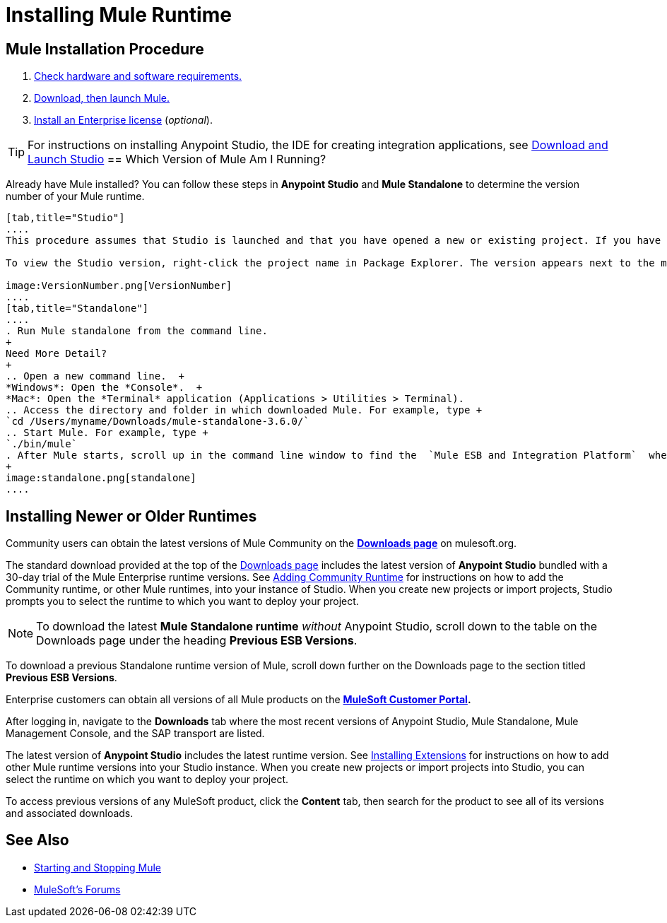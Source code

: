 = Installing Mule Runtime
:keywords: mule, esb, install mule, download

== Mule Installation Procedure

. link:/mule-user-guide/v/3.7/hardware-and-software-requirements[Check hardware and software requirements.]
. link:/mule-user-guide/v/3.7/downloading-and-starting-mule-esb[Download, then launch Mule.]
. link:/mule-user-guide/v/3.7/installing-an-enterprise-license[Install an Enterprise license] (_optional_).

[TIP]
For instructions on installing Anypoint Studio, the IDE for creating integration applications, see link://anypoint-studio/v/6/download-and-launch-anypoint-studio[Download and Launch Studio]
== Which Version of Mule Am I Running?

Already have Mule installed? You can follow these steps in *Anypoint Studio* and *Mule Standalone* to determine the version number of your Mule runtime.

[tabs]
------
[tab,title="Studio"]
....
This procedure assumes that Studio is launched and that you have opened a new or existing project. If you have not yet opened your first project in Studio, click *File* > *New* > *Mule Project*, and observe the default value in the *Server Runtime* field in the wizard.

To view the Studio version, right-click the project name in Package Explorer. The version appears next to the mule-project.xml file name. You can also double-click the mule-project.xml file name and view the version in the Server Runtime field:

image:VersionNumber.png[VersionNumber]
....
[tab,title="Standalone"]
....
. Run Mule standalone from the command line.
+
Need More Detail?
+
.. Open a new command line.  +
*Windows*: Open the *Console*.  +
*Mac*: Open the *Terminal* application (Applications > Utilities > Terminal).
.. Access the directory and folder in which downloaded Mule. For example, type +
`cd /Users/myname/Downloads/mule-standalone-3.6.0/`
.. Start Mule. For example, type +
`./bin/mule`
. After Mule starts, scroll up in the command line window to find the  `Mule ESB and Integration Platform`  where Mule displays the version.
+
image:standalone.png[standalone]
....
------

== Installing Newer or Older Runtimes

Community users can obtain the latest versions of Mule Community on the *http://www.mulesoft.org/download-mule-esb-community-edition[Downloads page]* on mulesoft.org.

The standard download provided at the top of the link:http://www.mulesoft.org/download-mule-esb-community-edition[Downloads page] includes the latest version of *Anypoint Studio* bundled with a 30-day trial of the Mule Enterprise runtime versions. See link:/anypoint-studio/v/5/adding-community-runtime[Adding Community Runtime] for instructions on how to add the Community runtime, or other Mule runtimes, into your instance of Studio. When you create new projects or import projects, Studio prompts you to select the runtime to which you want to deploy your project.

[NOTE]
To download the latest *Mule Standalone runtime* _without_ Anypoint Studio, scroll down to the table on the Downloads page under the heading *Previous ESB Versions*.

To download a previous Standalone runtime version of Mule, scroll down further on the Downloads page to the section titled *Previous ESB Versions*.

Enterprise customers can obtain all versions of all Mule products on the *http://www.mulesoft.com/support-login[MuleSoft Customer Portal].*

After logging in, navigate to the *Downloads* tab where the most recent versions of Anypoint Studio, Mule Standalone, Mule Management Console, and the SAP transport are listed.

The latest version of *Anypoint Studio* includes the latest runtime version. See link:/anypoint-studio/v/5/installing-extensions[Installing Extensions] for instructions on how to add other Mule runtime versions into your Studio instance. When you create new projects or import projects into Studio, you can select the runtime on which you want to deploy your project.

To access previous versions of any MuleSoft product, click the *Content* tab, then search for the product to see all of its versions and associated downloads.

== See Also

* link:/mule-user-guide/v/3.7/starting-and-stopping-mule-esb[Starting and Stopping Mule]



* link:http://forums.mulesoft.com[MuleSoft's Forums]
